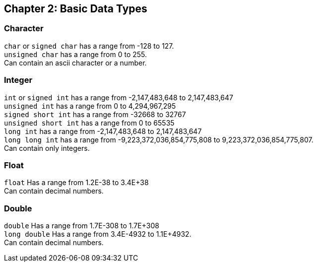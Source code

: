 == Chapter 2: Basic Data Types

=== Character
`char` or `signed char` has a range from -128 to 127. +
`unsigned char` has a range from 0 to 255. +
Can contain an ascii character or a number.

=== Integer
`int` or `signed int` has a range from -2,147,483,648 to 2,147,483,647 +
`unsigned int` has a range from 0 to 4,294,967,295 +
`signed short int` has a range from -32668 to 32767 +
`unsigned short int` has a range from 0 to 65535 +
`long int` has a range from -2,147,483,648 to 2,147,483,647 +
`long long int` has a range from  -9,223,372,036,854,775,808 to 9,223,372,036,854,775,807.
 +
Can contain only integers.

=== Float
`float` Has a range from 1.2E-38 to 3.4E+38 +
Can contain decimal numbers.

=== Double
`double` Has a range from 1.7E-308 to 1.7E+308 +
`long double` Has a range from 3.4E-4932 to 1.1E+4932. +
Can contain decimal numbers.


